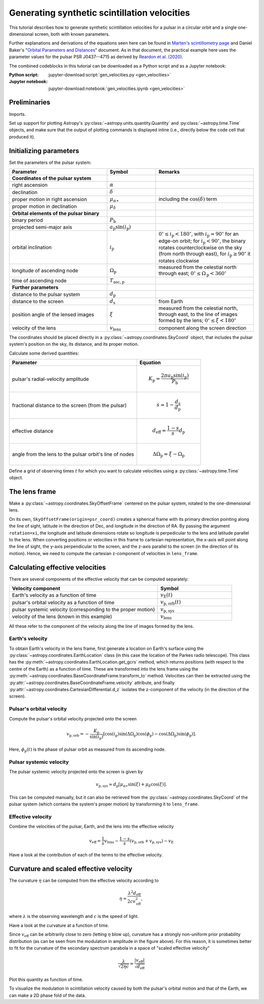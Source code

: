 *********************************************
Generating synthetic scintillation velocities
*********************************************

This tutorial describes how to generate synthetic scintillation velocities for
a pulsar in a circular orbit and a single one-dimensional screen, both with
known parameters.

Further explanations and derivations of the equations seen here can be found in
`Marten's scintillometry page
<http://www.astro.utoronto.ca/~mhvk/scintillometry.html#org5ea6450>`_
and Daniel Baker's "`Orbital Parameters and Distances
<https://eor.cita.utoronto.ca/images/4/44/DB_Orbital_Parameters.pdf>`_"
document. As in that document, the practical example here uses the parameter
values for the pulsar PSR J0437--4715 as derived by `Reardon et al. (2020)
<https://ui.adsabs.harvard.edu/abs/2020ApJ...904..104R/abstract>`_.

The combined codeblocks in this tutorial can be downloaded as a Python script
and as a Jupyter notebook:

:Python script:
    :jupyter-download:script:`gen_velocities.py <gen_velocities>`
:Jupyter notebook:
    :jupyter-download:notebook:`gen_velocities.ipynb <gen_velocities>`

Preliminaries
=============

Imports.

.. jupyter-execute::

    import numpy as np
    import matplotlib.pyplot as plt

    from astropy import units as u
    from astropy import constants as const

    from astropy.time import Time
    from astropy.coordinates import SkyCoord, SkyOffsetFrame, EarthLocation

    from astropy.visualization import quantity_support, time_support

Set up support for plotting Astropy's
:py:class:`~astropy.units.quantity.Quantity` and :py:class:`~astropy.time.Time`
objects, and make sure that the output of plotting commands is displayed inline
(i.e., directly below the code cell that produced it).

.. jupyter-execute::

    quantity_support()
    time_support(format='iso')

    %matplotlib inline

Initializing parameters
=======================

Set the parameters of the pulsar system:

.. list-table::
    :widths: 2 1 2
    :header-rows: 1

    * - Parameter
      - Symbol
      - Remarks

    * - **Coordinates of the pulsar system**
      -  
      -

    * - right ascension
      - :math:`\alpha`
      -

    * - declination
      - :math:`\delta`
      -

    * - proper motion in right ascension
      - :math:`\mu_{\alpha\ast}`
      - including the :math:`\cos(\delta)` term

    * - proper motion in declination
      - :math:`\mu_\delta`
      -

    * - **Orbital elements of the pulsar binary**
      -  
      -
    
    * - binary period
      - :math:`P_\mathrm{b}`
      - 

    * - projected semi-major axis
      - :math:`a_\mathrm{p} \sin( i_\mathrm{p} )`
      -

    * - orbital inclination
      - :math:`i_\mathrm{p}`
      - :math:`0^\circ \leq i_\mathrm{p} < 180^\circ`,
        with :math:`i_\mathrm{p} = 90^\circ` for an edge-on orbit;
        for :math:`i_\mathrm{p} < 90^\circ`, the binary rotates
        counterclockwise on the sky (from north through east),
        for :math:`i_\mathrm{p} \geq 90^\circ` it rotates clockwise

    * - longitude of ascending node
      - :math:`\Omega_\mathrm{p}`
      - measured from the celestial north through east;
        :math:`0^\circ \leq \Omega_\mathrm{p} < 360^\circ`

    * - time of ascending node
      - :math:`T_\mathrm{asc,p}`
      -

    * - **Further parameters**
      -  
      -

    * - distance to the pulsar system
      - :math:`d_\mathrm{p}`
      -

    * - distance to the screen
      - :math:`d_\mathrm{s}`
      - from Earth

    * - position angle of the lensed images
      - :math:`\xi`
      - measured from the celestial north, through east, to the line of images
        formed by the lens; :math:`0^\circ \leq \xi < 180^\circ`

    * - velocity of the lens
      - :math:`v_\mathrm{lens}`
      - component along the screen direction

.. jupyter-execute::

    p_b = 5.7410459 * u.day
    asini_p = 3.3667144 * const.c * u.s
    i_p = 137.56 * u.deg
    omega_p = 207. * u.deg
    t0_p = Time(54501.4671, format='mjd', scale='tdb')

    d_p = 156.79 * u.pc
    d_s = 90.6 * u.pc
    xi = 134.6 * u.deg
    v_lens = -31.9 * u.km / u.s

The coordinates should be placed directly in a
:py:class:`~astropy.coordinates.SkyCoord` object, that includes the pulsar
system's position on the sky, its distance, and its proper motion.

.. jupyter-execute::

    psr_coord = SkyCoord('04h37m15.99744s -47d15m09.7170s',
                         distance=d_p,
                         pm_ra_cosdec=121.4385 * u.mas / u.yr,
                         pm_dec=-71.4754 * u.mas / u.yr)

Calculate some derived quantities:

.. list-table::
    :widths: 2 1
    :header-rows: 1

    * - Parameter
      - Equation

    * - pulsar's radial-velocity amplitude
      - 
        .. math::
            
            K_\mathrm{p} = \frac{ 2 \pi a_\mathrm{p} \sin( i_\mathrm{p} ) }
                                { P_\mathrm{b} }

    * - fractional distance to the screen (from the pulsar)
      - 
        .. math::
            
            s = 1 - \frac{ d_\mathrm{s} }{ d_\mathrm{p} }

    * - effective distance
      - 
        .. math::
        
            d_\mathrm{eff} = \frac{ 1 - s }{ s } d_\mathrm{p}

    * - angle from the lens to the pulsar orbit's line of nodes
      - 
        .. math::
        
            \Delta\Omega_\mathrm{p} = \xi - \Omega_\mathrm{p}

.. jupyter-execute::

    k_p = 2.*np.pi * asini_p / p_b

    s = 1 - d_s / d_p
    d_eff = d_p * d_s / (d_p - d_s)

    delta_omega_p = xi - omega_p

Define a grid of observing times :math:`t` for which you want to calculate
velocities using a :py:class:`~astropy.time.Time` object.

.. jupyter-execute::

    t_mjd = np.arange(55000., 55700., 0.25)
    t = Time(t_mjd, format='mjd', scale='utc')

The lens frame
==============

Make a :py:class:`~astropy.coordinates.SkyOffsetFrame` centered on the pulsar
system, rotated to the one-dimensional lens.

.. jupyter-execute::

    lens_frame = SkyOffsetFrame(origin=psr_coord, rotation=xi)

On its own, ``SkyOffsetFrame(origin=psr_coord)`` creates a spherical frame with
its primary direction pointing along the line of sight, latitude in the
direction of Dec, and longitude in the direction of RA. By passing the argument
``rotation=xi``, the longitude and latitude dimensions rotate so longitude
is perpedicular to the lens and latitude parallel to the lens. When converting
positions or velocities in this frame to cartesian representation, the x-axis
will point along the line of sight, the y-axis perpendicular to the screen, and
the z-axis parallel to the screen (in the direction of its motion). Hence, we
need to compute the cartesian z-component of velocities in ``lens_frame``.

Calculating effective velocities
================================

There are several components of the effective velocity that can be computed
separately:

.. list-table::
    :widths: 2 1
    :header-rows: 1

    * - Velocity component
      - Symbol
    * - Earth's velocity as a function of time
      - :math:`v_\mathrm{E}( t )`
    * - pulsar's orbital velocity as a function of time
      - :math:`v_\mathrm{p,orb}( t )`
    * - pulsar systemic velocity (corresponding to the proper motion)
      - :math:`v_\mathrm{p,sys}`
    * - velocity of the lens (known in this example)
      - :math:`v_\mathrm{lens}`

All these refer to the component of the velocity along the line of images
formed by the lens.

Earth's velocity
----------------

To obtain Earth's velocity in the lens frame, first generate a location on
Earth's surface using the :py:class:`~astropy.coordinates.EarthLocation` class
(in this case the location of the Parkes radio telescope). This class has the
:py:meth:`~astropy.coordinates.EarthLocation.get_gcrs` method, which returns
positions (with respect to the centre of the Earth) as a function of time.
These are transformed into the lens frame using the
:py:meth:`~astropy.coordinates.BaseCoordinateFrame.transform_to` method.
Velocities can then be extracted using the
:py:attr:`~astropy.coordinates.BaseCoordinateFrame.velocity` attribute, and
finally :py:attr:`~astropy.coordinates.CartesianDifferential.d_z` isolates the
z-component of the velocity (in the direction of the screen).

.. jupyter-execute::

    earth_loc = EarthLocation('148°15′47″E', '32°59′52″S')
    
    v_earth = earth_loc.get_gcrs(t).transform_to(lens_frame).velocity.d_z

Pulsar's orbital velocity
-------------------------

Compute the pulsar's orbital velocity projected onto the screen
    
.. math::

    v_\mathrm{p,orb} = - \frac{ K_\mathrm{p} }{ \sin( i_\mathrm{p} ) }
                         \left[ \cos( i_\mathrm{p} )
                                \sin( \Delta\Omega_\mathrm{p} )
                                \cos( \phi_\mathrm{p} )
                              - \cos( \Delta\Omega_\mathrm{p} )
                                \sin( \phi_\mathrm{p} )
                         \right].

Here, :math:`\phi_\mathrm{p}( t )` is the phase of pulsar orbit as measured
from its ascending node.

.. jupyter-execute::

    ph_p = ((t - t0_p) / p_b).to(u.dimensionless_unscaled) * u.cycle

    v_p_orb = (-k_p / np.sin(i_p)
               * (np.cos(i_p) * np.sin(delta_omega_p) * np.cos(ph_p)
                              - np.cos(delta_omega_p) * np.sin(ph_p)))

Pulsar systemic velocity
------------------------

The pulsar systemic velocity projected onto the screen is given by

.. math::

    v_\mathrm{p,sys} \simeq d_\mathrm{p}
                              \left[ \mu_{\alpha\ast} \sin( \xi )
                                         + \mu_\delta \cos( \xi )
                              \right].

This can be computed manually, but it can also be retrieved from the
:py:class:`~astropy.coordinates.SkyCoord` of the pulsar system (which contains
the system's proper motion) by transforming it to ``lens_frame``.

.. jupyter-execute::
    
    v_p_sys = psr_coord.transform_to(lens_frame).velocity.d_z

Effective velocity
------------------

Combine the velocities of the pulsar, Earth, and the lens into the effective
velocity

.. math::

    v_\mathrm{eff} = \frac{1}{s} v_\mathrm{lens}
                     - \frac{1 - s}{s} ( v_\mathrm{p,orb} + v_\mathrm{p,sys} )
                     - v_\mathrm{E}

.. jupyter-execute::
    
    v_eff = 1. / s * v_lens - ((1 - s) / s) * (v_p_orb + v_p_sys) - v_earth

Have a look at the contribution of each of the terms to the effective velocity.

.. jupyter-execute::

    plt.figure(figsize=(12., 6.))
    
    plt.plot(t, - v_earth)
    plt.plot(t, - ((1 - s) / s) * v_p_orb)
    plt.plot(t[::len(t)-1], 1. / s * v_lens * [1, 1])
    plt.plot(t[::len(t)-1], - ((1 - s) / s) * v_p_sys * [1, 1])
    plt.plot(t, v_eff)
    plt.legend([r'$-v_\mathrm{E}$',
                r'$-((1 - s) / s) v_\mathrm{p,orb}$',
                r'$(1. / s) v_\mathrm{lens}$',
                r'$-((1 - s) / s) v_\mathrm{p,sys}$',
                r'$v_\mathrm{eff}$'],
               bbox_to_anchor=(1.04,1), loc='upper left')
    plt.xlim(t[0], t[-1])
    plt.ylabel(r'velocity (km/s)')
    
    plt.show()

Curvature and scaled effective velocity
=======================================

The curvature :math:`\eta` can be computed from the effective velocity
according to

.. math::
    
    \eta = \frac{ \lambda^2 d_\mathrm{eff} }{ 2 c v_\mathrm{eff}^2 },

where :math:`\lambda` is the observing wavelength and :math:`c` is the speed of
light.

.. jupyter-execute::

    lambda_obs = (1400. * u.MHz).to(u.m, equivalencies=u.spectral())

    eta = lambda_obs**2 * d_eff / (2. * const.c * v_eff**2)

Have a look at the curvature at a function of time.

.. jupyter-execute::

    plt.figure(figsize=(12., 6.))
    
    plt.plot(t, eta.to(u.s**3))
    plt.xlim(t[0], t[-1])
    plt.ylabel(r'curvature $\eta$ (s$^3$)')
    
    plt.show()

Since :math:`v_\mathrm{eff}` can be arbitrarily close to zero (letting
:math:`\eta` blow up), curvature has a strongly non-uniform prior probability
distribution (as can be seen from the modulation in amplitude in the figure
above). For this reason, it is sometimes better to fit for the curvature of the
secondary spectrum parabola in a space of "scaled effective velocity"

.. math::
    
    \frac{ \lambda }{ \sqrt{ 2 \eta c } }
      = \frac{  \left| v_\mathrm{eff} \right| }{ \sqrt{ d_\mathrm{eff} } }

.. jupyter-execute::
    
    dveff = np.abs(v_eff) / np.sqrt(d_eff)
    
Plot this quantity as function of time.

.. jupyter-execute::

    plt.figure(figsize=(12., 6.))
    
    plt.plot(t, dveff)
    plt.xlim(t[0], t[-1])
    dveff_lbl = (r'scaled effective velocity '
                 r'$\frac{ | v_\mathrm{eff} | }{ \sqrt{ d_\mathrm{eff} } }$ '
                 r'$\left( \frac{\mathrm{km/s}}{\sqrt{\mathrm{pc}}} \right)$')
    plt.ylabel(dveff_lbl)
    
    plt.show()
    
To visualize the modulation in scintillation velocity caused by both the
pulsar's orbital motion and that of the Earth, we can make a 2D phase fold of
the data.

.. jupyter-execute::

    plt.figure(figsize=(10., 6.))

    plt.hexbin(t.jyear % 1., ph_p.value % 1., C=dveff.value,
               reduce_C_function=np.median, gridsize=19)
    plt.xlim(0., 1.)
    plt.ylim(0., 1.)
    plt.xlabel('Earth orbit phase (from Jan 1st)')
    plt.ylabel('Pulsar orbit phase (from ascending node)')
    cbar = plt.colorbar()
    cbar.set_label(dveff_lbl)

    plt.show()


